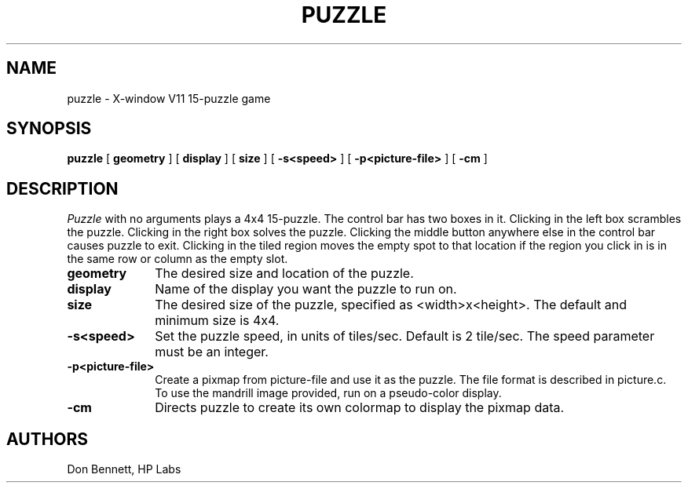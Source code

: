 .TH PUZZLE 6 "Jan 22, 1988"
.UC 4
.SH NAME
puzzle \- X-window V11 15-puzzle game
.SH SYNOPSIS
.B puzzle
[
.B geometry
] [
.B display
] [
.B size
] [
.B -s<speed>
] [
.B -p<picture-file>
] [
.B -cm
]
.SH DESCRIPTION
.I Puzzle
with no arguments plays a 4x4 15-puzzle.  The control bar has two boxes in
it.  Clicking in the left box scrambles the puzzle.  Clicking in the right
box solves the puzzle.  Clicking the middle button anywhere else in the 
control bar causes puzzle to exit.
Clicking in the tiled region moves the empty spot to that
location if the region you click in is in the same row or column as the
empty slot. 

.PP
.TP 10
.B geometry
The desired size and location of the puzzle.
.TP 10
.B display
Name of the display you want the puzzle to run on.
.TP 10
.B size
The desired size of the puzzle, specified as <width>x<height>.
The default and minimum size is 4x4.
.TP
.B \-s<speed>
Set the puzzle speed, in units of tiles/sec. Default is 2 tile/sec.
The speed parameter must be an integer.
.TP
.B \-p<picture-file>
Create a pixmap from picture-file and use it as the puzzle. 
The file format is described in picture.c.  To use the mandrill image
provided, run on a pseudo-color display.
.TP
.B \-cm
Directs puzzle to create its own colormap to display the pixmap data.
.PP
.SH AUTHORS
.PD 0
.TP
Don Bennett,   HP Labs
